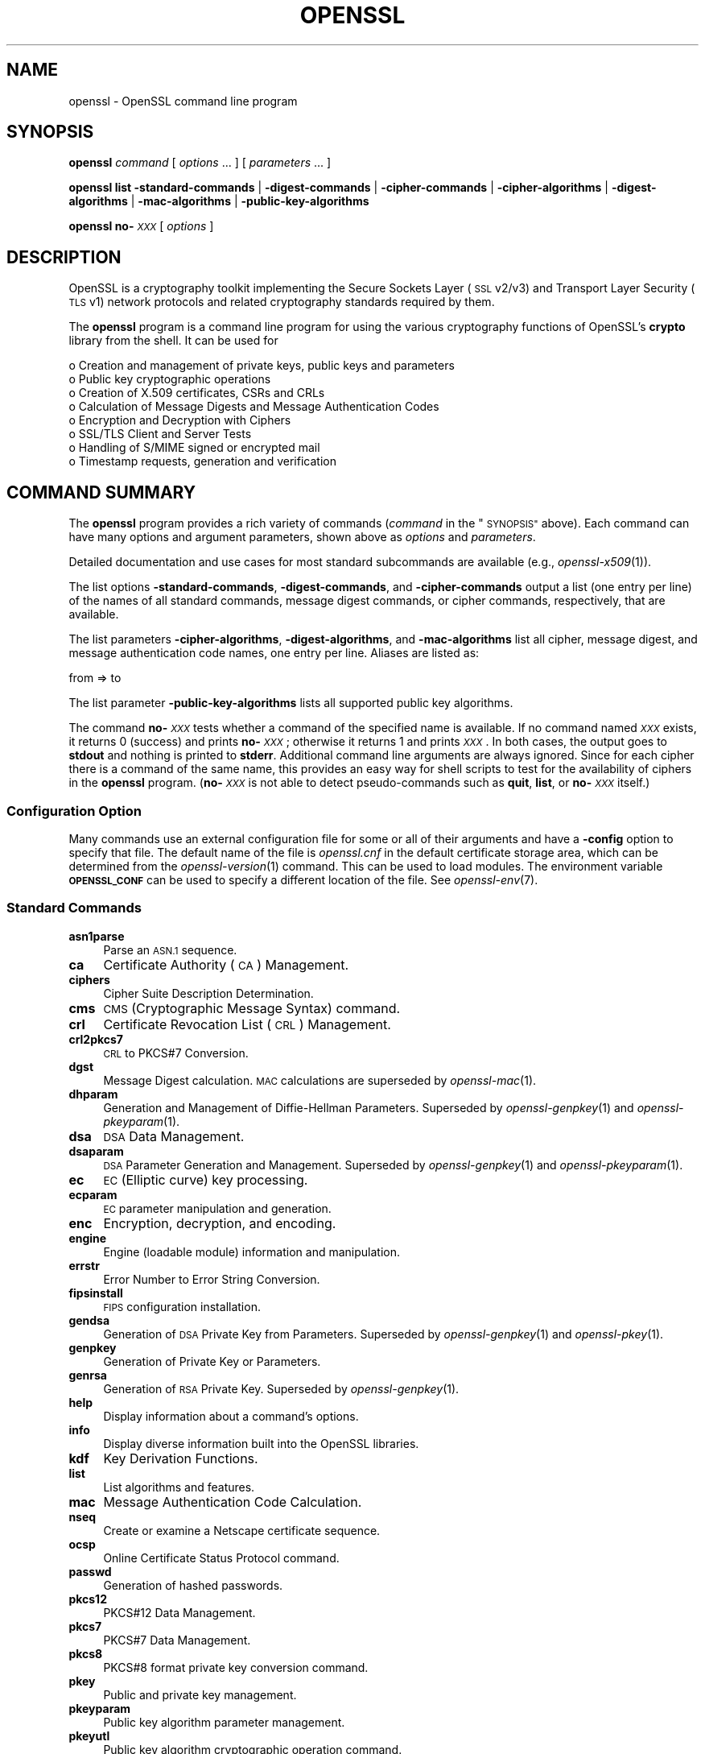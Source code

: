 .\" Automatically generated by Pod::Man 2.27 (Pod::Simple 3.28)
.\"
.\" Standard preamble:
.\" ========================================================================
.de Sp \" Vertical space (when we can't use .PP)
.if t .sp .5v
.if n .sp
..
.de Vb \" Begin verbatim text
.ft CW
.nf
.ne \\$1
..
.de Ve \" End verbatim text
.ft R
.fi
..
.\" Set up some character translations and predefined strings.  \*(-- will
.\" give an unbreakable dash, \*(PI will give pi, \*(L" will give a left
.\" double quote, and \*(R" will give a right double quote.  \*(C+ will
.\" give a nicer C++.  Capital omega is used to do unbreakable dashes and
.\" therefore won't be available.  \*(C` and \*(C' expand to `' in nroff,
.\" nothing in troff, for use with C<>.
.tr \(*W-
.ds C+ C\v'-.1v'\h'-1p'\s-2+\h'-1p'+\s0\v'.1v'\h'-1p'
.ie n \{\
.    ds -- \(*W-
.    ds PI pi
.    if (\n(.H=4u)&(1m=24u) .ds -- \(*W\h'-12u'\(*W\h'-12u'-\" diablo 10 pitch
.    if (\n(.H=4u)&(1m=20u) .ds -- \(*W\h'-12u'\(*W\h'-8u'-\"  diablo 12 pitch
.    ds L" ""
.    ds R" ""
.    ds C` ""
.    ds C' ""
'br\}
.el\{\
.    ds -- \|\(em\|
.    ds PI \(*p
.    ds L" ``
.    ds R" ''
.    ds C`
.    ds C'
'br\}
.\"
.\" Escape single quotes in literal strings from groff's Unicode transform.
.ie \n(.g .ds Aq \(aq
.el       .ds Aq '
.\"
.\" If the F register is turned on, we'll generate index entries on stderr for
.\" titles (.TH), headers (.SH), subsections (.SS), items (.Ip), and index
.\" entries marked with X<> in POD.  Of course, you'll have to process the
.\" output yourself in some meaningful fashion.
.\"
.\" Avoid warning from groff about undefined register 'F'.
.de IX
..
.nr rF 0
.if \n(.g .if rF .nr rF 1
.if (\n(rF:(\n(.g==0)) \{
.    if \nF \{
.        de IX
.        tm Index:\\$1\t\\n%\t"\\$2"
..
.        if !\nF==2 \{
.            nr % 0
.            nr F 2
.        \}
.    \}
.\}
.rr rF
.\"
.\" Accent mark definitions (@(#)ms.acc 1.5 88/02/08 SMI; from UCB 4.2).
.\" Fear.  Run.  Save yourself.  No user-serviceable parts.
.    \" fudge factors for nroff and troff
.if n \{\
.    ds #H 0
.    ds #V .8m
.    ds #F .3m
.    ds #[ \f1
.    ds #] \fP
.\}
.if t \{\
.    ds #H ((1u-(\\\\n(.fu%2u))*.13m)
.    ds #V .6m
.    ds #F 0
.    ds #[ \&
.    ds #] \&
.\}
.    \" simple accents for nroff and troff
.if n \{\
.    ds ' \&
.    ds ` \&
.    ds ^ \&
.    ds , \&
.    ds ~ ~
.    ds /
.\}
.if t \{\
.    ds ' \\k:\h'-(\\n(.wu*8/10-\*(#H)'\'\h"|\\n:u"
.    ds ` \\k:\h'-(\\n(.wu*8/10-\*(#H)'\`\h'|\\n:u'
.    ds ^ \\k:\h'-(\\n(.wu*10/11-\*(#H)'^\h'|\\n:u'
.    ds , \\k:\h'-(\\n(.wu*8/10)',\h'|\\n:u'
.    ds ~ \\k:\h'-(\\n(.wu-\*(#H-.1m)'~\h'|\\n:u'
.    ds / \\k:\h'-(\\n(.wu*8/10-\*(#H)'\z\(sl\h'|\\n:u'
.\}
.    \" troff and (daisy-wheel) nroff accents
.ds : \\k:\h'-(\\n(.wu*8/10-\*(#H+.1m+\*(#F)'\v'-\*(#V'\z.\h'.2m+\*(#F'.\h'|\\n:u'\v'\*(#V'
.ds 8 \h'\*(#H'\(*b\h'-\*(#H'
.ds o \\k:\h'-(\\n(.wu+\w'\(de'u-\*(#H)/2u'\v'-.3n'\*(#[\z\(de\v'.3n'\h'|\\n:u'\*(#]
.ds d- \h'\*(#H'\(pd\h'-\w'~'u'\v'-.25m'\f2\(hy\fP\v'.25m'\h'-\*(#H'
.ds D- D\\k:\h'-\w'D'u'\v'-.11m'\z\(hy\v'.11m'\h'|\\n:u'
.ds th \*(#[\v'.3m'\s+1I\s-1\v'-.3m'\h'-(\w'I'u*2/3)'\s-1o\s+1\*(#]
.ds Th \*(#[\s+2I\s-2\h'-\w'I'u*3/5'\v'-.3m'o\v'.3m'\*(#]
.ds ae a\h'-(\w'a'u*4/10)'e
.ds Ae A\h'-(\w'A'u*4/10)'E
.    \" corrections for vroff
.if v .ds ~ \\k:\h'-(\\n(.wu*9/10-\*(#H)'\s-2\u~\d\s+2\h'|\\n:u'
.if v .ds ^ \\k:\h'-(\\n(.wu*10/11-\*(#H)'\v'-.4m'^\v'.4m'\h'|\\n:u'
.    \" for low resolution devices (crt and lpr)
.if \n(.H>23 .if \n(.V>19 \
\{\
.    ds : e
.    ds 8 ss
.    ds o a
.    ds d- d\h'-1'\(ga
.    ds D- D\h'-1'\(hy
.    ds th \o'bp'
.    ds Th \o'LP'
.    ds ae ae
.    ds Ae AE
.\}
.rm #[ #] #H #V #F C
.\" ========================================================================
.\"
.IX Title "OPENSSL 1"
.TH OPENSSL 1 "2021-01-07" "3.0.0-alpha10-dev" "OpenSSL"
.\" For nroff, turn off justification.  Always turn off hyphenation; it makes
.\" way too many mistakes in technical documents.
.if n .ad l
.nh
.SH "NAME"
openssl \- OpenSSL command line program
.SH "SYNOPSIS"
.IX Header "SYNOPSIS"
\&\fBopenssl\fR
\&\fIcommand\fR
[ \fIoptions\fR ... ]
[ \fIparameters\fR ... ]
.PP
\&\fBopenssl\fR
\&\fBlist\fR
\&\fB\-standard\-commands\fR |
\&\fB\-digest\-commands\fR |
\&\fB\-cipher\-commands\fR |
\&\fB\-cipher\-algorithms\fR |
\&\fB\-digest\-algorithms\fR |
\&\fB\-mac\-algorithms\fR |
\&\fB\-public\-key\-algorithms\fR
.PP
\&\fBopenssl\fR \fBno\-\fR\fI\s-1XXX\s0\fR [ \fIoptions\fR ]
.SH "DESCRIPTION"
.IX Header "DESCRIPTION"
OpenSSL is a cryptography toolkit implementing the Secure Sockets Layer (\s-1SSL\s0
v2/v3) and Transport Layer Security (\s-1TLS\s0 v1) network protocols and related
cryptography standards required by them.
.PP
The \fBopenssl\fR program is a command line program for using the various
cryptography functions of OpenSSL's \fBcrypto\fR library from the shell.
It can be used for
.PP
.Vb 8
\& o  Creation and management of private keys, public keys and parameters
\& o  Public key cryptographic operations
\& o  Creation of X.509 certificates, CSRs and CRLs
\& o  Calculation of Message Digests and Message Authentication Codes
\& o  Encryption and Decryption with Ciphers
\& o  SSL/TLS Client and Server Tests
\& o  Handling of S/MIME signed or encrypted mail
\& o  Timestamp requests, generation and verification
.Ve
.SH "COMMAND SUMMARY"
.IX Header "COMMAND SUMMARY"
The \fBopenssl\fR program provides a rich variety of commands (\fIcommand\fR in
the \*(L"\s-1SYNOPSIS\*(R"\s0 above).
Each command can have many options and argument parameters, shown above as
\&\fIoptions\fR and \fIparameters\fR.
.PP
Detailed documentation and use cases for most standard subcommands are available
(e.g., \fIopenssl\-x509\fR\|(1)).
.PP
The list options \fB\-standard\-commands\fR, \fB\-digest\-commands\fR,
and \fB\-cipher\-commands\fR output a list (one entry per line) of the names
of all standard commands, message digest commands, or cipher commands,
respectively, that are available.
.PP
The list parameters \fB\-cipher\-algorithms\fR, \fB\-digest\-algorithms\fR,
and \fB\-mac\-algorithms\fR list all cipher, message digest, and message
authentication code names, one entry per line. Aliases are listed as:
.PP
.Vb 1
\& from => to
.Ve
.PP
The list parameter \fB\-public\-key\-algorithms\fR lists all supported public
key algorithms.
.PP
The command \fBno\-\fR\fI\s-1XXX\s0\fR tests whether a command of the
specified name is available.  If no command named \fI\s-1XXX\s0\fR exists, it
returns 0 (success) and prints \fBno\-\fR\fI\s-1XXX\s0\fR; otherwise it returns 1
and prints \fI\s-1XXX\s0\fR.  In both cases, the output goes to \fBstdout\fR and
nothing is printed to \fBstderr\fR.  Additional command line arguments
are always ignored.  Since for each cipher there is a command of the
same name, this provides an easy way for shell scripts to test for the
availability of ciphers in the \fBopenssl\fR program.  (\fBno\-\fR\fI\s-1XXX\s0\fR is
not able to detect pseudo-commands such as \fBquit\fR,
\&\fBlist\fR, or \fBno\-\fR\fI\s-1XXX\s0\fR itself.)
.SS "Configuration Option"
.IX Subsection "Configuration Option"
Many commands use an external configuration file for some or all of their
arguments and have a \fB\-config\fR option to specify that file.
The default name of the file is \fIopenssl.cnf\fR in the default certificate
storage area, which can be determined from the \fIopenssl\-version\fR\|(1)
command. This can be used to load modules.
The environment variable \fB\s-1OPENSSL_CONF\s0\fR can be used to specify
a different location of the file.
See \fIopenssl\-env\fR\|(7).
.SS "Standard Commands"
.IX Subsection "Standard Commands"
.IP "\fBasn1parse\fR" 4
.IX Item "asn1parse"
Parse an \s-1ASN.1\s0 sequence.
.IP "\fBca\fR" 4
.IX Item "ca"
Certificate Authority (\s-1CA\s0) Management.
.IP "\fBciphers\fR" 4
.IX Item "ciphers"
Cipher Suite Description Determination.
.IP "\fBcms\fR" 4
.IX Item "cms"
\&\s-1CMS \s0(Cryptographic Message Syntax) command.
.IP "\fBcrl\fR" 4
.IX Item "crl"
Certificate Revocation List (\s-1CRL\s0) Management.
.IP "\fBcrl2pkcs7\fR" 4
.IX Item "crl2pkcs7"
\&\s-1CRL\s0 to PKCS#7 Conversion.
.IP "\fBdgst\fR" 4
.IX Item "dgst"
Message Digest calculation. \s-1MAC\s0 calculations are superseded by
\&\fIopenssl\-mac\fR\|(1).
.IP "\fBdhparam\fR" 4
.IX Item "dhparam"
Generation and Management of Diffie-Hellman Parameters. Superseded by
\&\fIopenssl\-genpkey\fR\|(1) and \fIopenssl\-pkeyparam\fR\|(1).
.IP "\fBdsa\fR" 4
.IX Item "dsa"
\&\s-1DSA\s0 Data Management.
.IP "\fBdsaparam\fR" 4
.IX Item "dsaparam"
\&\s-1DSA\s0 Parameter Generation and Management. Superseded by
\&\fIopenssl\-genpkey\fR\|(1) and \fIopenssl\-pkeyparam\fR\|(1).
.IP "\fBec\fR" 4
.IX Item "ec"
\&\s-1EC \s0(Elliptic curve) key processing.
.IP "\fBecparam\fR" 4
.IX Item "ecparam"
\&\s-1EC\s0 parameter manipulation and generation.
.IP "\fBenc\fR" 4
.IX Item "enc"
Encryption, decryption, and encoding.
.IP "\fBengine\fR" 4
.IX Item "engine"
Engine (loadable module) information and manipulation.
.IP "\fBerrstr\fR" 4
.IX Item "errstr"
Error Number to Error String Conversion.
.IP "\fBfipsinstall\fR" 4
.IX Item "fipsinstall"
\&\s-1FIPS\s0 configuration installation.
.IP "\fBgendsa\fR" 4
.IX Item "gendsa"
Generation of \s-1DSA\s0 Private Key from Parameters. Superseded by
\&\fIopenssl\-genpkey\fR\|(1) and \fIopenssl\-pkey\fR\|(1).
.IP "\fBgenpkey\fR" 4
.IX Item "genpkey"
Generation of Private Key or Parameters.
.IP "\fBgenrsa\fR" 4
.IX Item "genrsa"
Generation of \s-1RSA\s0 Private Key. Superseded by \fIopenssl\-genpkey\fR\|(1).
.IP "\fBhelp\fR" 4
.IX Item "help"
Display information about a command's options.
.IP "\fBinfo\fR" 4
.IX Item "info"
Display diverse information built into the OpenSSL libraries.
.IP "\fBkdf\fR" 4
.IX Item "kdf"
Key Derivation Functions.
.IP "\fBlist\fR" 4
.IX Item "list"
List algorithms and features.
.IP "\fBmac\fR" 4
.IX Item "mac"
Message Authentication Code Calculation.
.IP "\fBnseq\fR" 4
.IX Item "nseq"
Create or examine a Netscape certificate sequence.
.IP "\fBocsp\fR" 4
.IX Item "ocsp"
Online Certificate Status Protocol command.
.IP "\fBpasswd\fR" 4
.IX Item "passwd"
Generation of hashed passwords.
.IP "\fBpkcs12\fR" 4
.IX Item "pkcs12"
PKCS#12 Data Management.
.IP "\fBpkcs7\fR" 4
.IX Item "pkcs7"
PKCS#7 Data Management.
.IP "\fBpkcs8\fR" 4
.IX Item "pkcs8"
PKCS#8 format private key conversion command.
.IP "\fBpkey\fR" 4
.IX Item "pkey"
Public and private key management.
.IP "\fBpkeyparam\fR" 4
.IX Item "pkeyparam"
Public key algorithm parameter management.
.IP "\fBpkeyutl\fR" 4
.IX Item "pkeyutl"
Public key algorithm cryptographic operation command.
.IP "\fBprime\fR" 4
.IX Item "prime"
Compute prime numbers.
.IP "\fBrand\fR" 4
.IX Item "rand"
Generate pseudo-random bytes.
.IP "\fBrehash\fR" 4
.IX Item "rehash"
Create symbolic links to certificate and \s-1CRL\s0 files named by the hash values.
.IP "\fBreq\fR" 4
.IX Item "req"
PKCS#10 X.509 Certificate Signing Request (\s-1CSR\s0) Management.
.IP "\fBrsa\fR" 4
.IX Item "rsa"
\&\s-1RSA\s0 key management.
.IP "\fBrsautl\fR" 4
.IX Item "rsautl"
\&\s-1RSA\s0 command for signing, verification, encryption, and decryption. Superseded
by  \fIopenssl\-pkeyutl\fR\|(1).
.IP "\fBs_client\fR" 4
.IX Item "s_client"
This implements a generic \s-1SSL/TLS\s0 client which can establish a transparent
connection to a remote server speaking \s-1SSL/TLS.\s0 It's intended for testing
purposes only and provides only rudimentary interface functionality but
internally uses mostly all functionality of the OpenSSL \fBssl\fR library.
.IP "\fBs_server\fR" 4
.IX Item "s_server"
This implements a generic \s-1SSL/TLS\s0 server which accepts connections from remote
clients speaking \s-1SSL/TLS.\s0 It's intended for testing purposes only and provides
only rudimentary interface functionality but internally uses mostly all
functionality of the OpenSSL \fBssl\fR library.  It provides both an own command
line oriented protocol for testing \s-1SSL\s0 functions and a simple \s-1HTTP\s0 response
facility to emulate an SSL/TLS\-aware webserver.
.IP "\fBs_time\fR" 4
.IX Item "s_time"
\&\s-1SSL\s0 Connection Timer.
.IP "\fBsess_id\fR" 4
.IX Item "sess_id"
\&\s-1SSL\s0 Session Data Management.
.IP "\fBsmime\fR" 4
.IX Item "smime"
S/MIME mail processing.
.IP "\fBspeed\fR" 4
.IX Item "speed"
Algorithm Speed Measurement.
.IP "\fBspkac\fR" 4
.IX Item "spkac"
\&\s-1SPKAC\s0 printing and generating command.
.IP "\fBsrp\fR" 4
.IX Item "srp"
Maintain \s-1SRP\s0 password file.
.IP "\fBstoreutl\fR" 4
.IX Item "storeutl"
Command to list and display certificates, keys, CRLs, etc.
.IP "\fBts\fR" 4
.IX Item "ts"
Time Stamping Authority command.
.IP "\fBverify\fR" 4
.IX Item "verify"
X.509 Certificate Verification.
See also the \fIopenssl\-verification\-options\fR\|(1) manual page.
.IP "\fBversion\fR" 4
.IX Item "version"
OpenSSL Version Information.
.IP "\fBx509\fR" 4
.IX Item "x509"
X.509 Certificate Data Management.
.SS "Message Digest Commands"
.IX Subsection "Message Digest Commands"
.IP "\fBblake2b512\fR" 4
.IX Item "blake2b512"
BLAKE2b\-512 Digest
.IP "\fBblake2s256\fR" 4
.IX Item "blake2s256"
BLAKE2s\-256 Digest
.IP "\fBmd2\fR" 4
.IX Item "md2"
\&\s-1MD2\s0 Digest
.IP "\fBmd4\fR" 4
.IX Item "md4"
\&\s-1MD4\s0 Digest
.IP "\fBmd5\fR" 4
.IX Item "md5"
\&\s-1MD5\s0 Digest
.IP "\fBmdc2\fR" 4
.IX Item "mdc2"
\&\s-1MDC2\s0 Digest
.IP "\fBrmd160\fR" 4
.IX Item "rmd160"
\&\s-1RMD\-160\s0 Digest
.IP "\fBsha1\fR" 4
.IX Item "sha1"
\&\s-1SHA\-1\s0 Digest
.IP "\fBsha224\fR" 4
.IX Item "sha224"
\&\s-1SHA\-2 224\s0 Digest
.IP "\fBsha256\fR" 4
.IX Item "sha256"
\&\s-1SHA\-2 256\s0 Digest
.IP "\fBsha384\fR" 4
.IX Item "sha384"
\&\s-1SHA\-2 384\s0 Digest
.IP "\fBsha512\fR" 4
.IX Item "sha512"
\&\s-1SHA\-2 512\s0 Digest
.IP "\fBsha3\-224\fR" 4
.IX Item "sha3-224"
\&\s-1SHA\-3 224\s0 Digest
.IP "\fBsha3\-256\fR" 4
.IX Item "sha3-256"
\&\s-1SHA\-3 256\s0 Digest
.IP "\fBsha3\-384\fR" 4
.IX Item "sha3-384"
\&\s-1SHA\-3 384\s0 Digest
.IP "\fBsha3\-512\fR" 4
.IX Item "sha3-512"
\&\s-1SHA\-3 512\s0 Digest
.IP "\fBshake128\fR" 4
.IX Item "shake128"
\&\s-1SHA\-3 SHAKE128\s0 Digest
.IP "\fBshake256\fR" 4
.IX Item "shake256"
\&\s-1SHA\-3 SHAKE256\s0 Digest
.IP "\fBsm3\fR" 4
.IX Item "sm3"
\&\s-1SM3\s0 Digest
.SS "Encryption, Decryption, and Encoding Commands"
.IX Subsection "Encryption, Decryption, and Encoding Commands"
The following aliases provide convenient access to the most used encodings
and ciphers.
.PP
Depending on how OpenSSL was configured and built, not all ciphers listed
here may be present. See \fIopenssl\-enc\fR\|(1) for more information.
.IP "\fBaes128\fR, \fBaes\-128\-cbc\fR, \fBaes\-128\-cfb\fR, \fBaes\-128\-ctr\fR, \fBaes\-128\-ecb\fR, \fBaes\-128\-ofb\fR" 4
.IX Item "aes128, aes-128-cbc, aes-128-cfb, aes-128-ctr, aes-128-ecb, aes-128-ofb"
\&\s-1AES\-128\s0 Cipher
.IP "\fBaes192\fR, \fBaes\-192\-cbc\fR, \fBaes\-192\-cfb\fR, \fBaes\-192\-ctr\fR, \fBaes\-192\-ecb\fR, \fBaes\-192\-ofb\fR" 4
.IX Item "aes192, aes-192-cbc, aes-192-cfb, aes-192-ctr, aes-192-ecb, aes-192-ofb"
\&\s-1AES\-192\s0 Cipher
.IP "\fBaes256\fR, \fBaes\-256\-cbc\fR, \fBaes\-256\-cfb\fR, \fBaes\-256\-ctr\fR, \fBaes\-256\-ecb\fR, \fBaes\-256\-ofb\fR" 4
.IX Item "aes256, aes-256-cbc, aes-256-cfb, aes-256-ctr, aes-256-ecb, aes-256-ofb"
\&\s-1AES\-256\s0 Cipher
.IP "\fBaria128\fR, \fBaria\-128\-cbc\fR, \fBaria\-128\-cfb\fR, \fBaria\-128\-ctr\fR, \fBaria\-128\-ecb\fR, \fBaria\-128\-ofb\fR" 4
.IX Item "aria128, aria-128-cbc, aria-128-cfb, aria-128-ctr, aria-128-ecb, aria-128-ofb"
Aria\-128 Cipher
.IP "\fBaria192\fR, \fBaria\-192\-cbc\fR, \fBaria\-192\-cfb\fR, \fBaria\-192\-ctr\fR, \fBaria\-192\-ecb\fR, \fBaria\-192\-ofb\fR" 4
.IX Item "aria192, aria-192-cbc, aria-192-cfb, aria-192-ctr, aria-192-ecb, aria-192-ofb"
Aria\-192 Cipher
.IP "\fBaria256\fR, \fBaria\-256\-cbc\fR, \fBaria\-256\-cfb\fR, \fBaria\-256\-ctr\fR, \fBaria\-256\-ecb\fR, \fBaria\-256\-ofb\fR" 4
.IX Item "aria256, aria-256-cbc, aria-256-cfb, aria-256-ctr, aria-256-ecb, aria-256-ofb"
Aria\-256 Cipher
.IP "\fBbase64\fR" 4
.IX Item "base64"
Base64 Encoding
.IP "\fBbf\fR, \fBbf-cbc\fR, \fBbf-cfb\fR, \fBbf-ecb\fR, \fBbf-ofb\fR" 4
.IX Item "bf, bf-cbc, bf-cfb, bf-ecb, bf-ofb"
Blowfish Cipher
.IP "\fBcamellia128\fR, \fBcamellia\-128\-cbc\fR, \fBcamellia\-128\-cfb\fR, \fBcamellia\-128\-ctr\fR, \fBcamellia\-128\-ecb\fR, \fBcamellia\-128\-ofb\fR" 4
.IX Item "camellia128, camellia-128-cbc, camellia-128-cfb, camellia-128-ctr, camellia-128-ecb, camellia-128-ofb"
Camellia\-128 Cipher
.IP "\fBcamellia192\fR, \fBcamellia\-192\-cbc\fR, \fBcamellia\-192\-cfb\fR, \fBcamellia\-192\-ctr\fR, \fBcamellia\-192\-ecb\fR, \fBcamellia\-192\-ofb\fR" 4
.IX Item "camellia192, camellia-192-cbc, camellia-192-cfb, camellia-192-ctr, camellia-192-ecb, camellia-192-ofb"
Camellia\-192 Cipher
.IP "\fBcamellia256\fR, \fBcamellia\-256\-cbc\fR, \fBcamellia\-256\-cfb\fR, \fBcamellia\-256\-ctr\fR, \fBcamellia\-256\-ecb\fR, \fBcamellia\-256\-ofb\fR" 4
.IX Item "camellia256, camellia-256-cbc, camellia-256-cfb, camellia-256-ctr, camellia-256-ecb, camellia-256-ofb"
Camellia\-256 Cipher
.IP "\fBcast\fR, \fBcast-cbc\fR" 4
.IX Item "cast, cast-cbc"
\&\s-1CAST\s0 Cipher
.IP "\fBcast5\-cbc\fR, \fBcast5\-cfb\fR, \fBcast5\-ecb\fR, \fBcast5\-ofb\fR" 4
.IX Item "cast5-cbc, cast5-cfb, cast5-ecb, cast5-ofb"
\&\s-1CAST5\s0 Cipher
.IP "\fBchacha20\fR" 4
.IX Item "chacha20"
Chacha20 Cipher
.IP "\fBdes\fR, \fBdes-cbc\fR, \fBdes-cfb\fR, \fBdes-ecb\fR, \fBdes-ede\fR, \fBdes-ede-cbc\fR, \fBdes-ede-cfb\fR, \fBdes-ede-ofb\fR, \fBdes-ofb\fR" 4
.IX Item "des, des-cbc, des-cfb, des-ecb, des-ede, des-ede-cbc, des-ede-cfb, des-ede-ofb, des-ofb"
\&\s-1DES\s0 Cipher
.IP "\fBdes3\fR, \fBdesx\fR, \fBdes\-ede3\fR, \fBdes\-ede3\-cbc\fR, \fBdes\-ede3\-cfb\fR, \fBdes\-ede3\-ofb\fR" 4
.IX Item "des3, desx, des-ede3, des-ede3-cbc, des-ede3-cfb, des-ede3-ofb"
Triple-DES Cipher
.IP "\fBidea\fR, \fBidea-cbc\fR, \fBidea-cfb\fR, \fBidea-ecb\fR, \fBidea-ofb\fR" 4
.IX Item "idea, idea-cbc, idea-cfb, idea-ecb, idea-ofb"
\&\s-1IDEA\s0 Cipher
.IP "\fBrc2\fR, \fBrc2\-cbc\fR, \fBrc2\-cfb\fR, \fBrc2\-ecb\fR, \fBrc2\-ofb\fR" 4
.IX Item "rc2, rc2-cbc, rc2-cfb, rc2-ecb, rc2-ofb"
\&\s-1RC2\s0 Cipher
.IP "\fBrc4\fR" 4
.IX Item "rc4"
\&\s-1RC4\s0 Cipher
.IP "\fBrc5\fR, \fBrc5\-cbc\fR, \fBrc5\-cfb\fR, \fBrc5\-ecb\fR, \fBrc5\-ofb\fR" 4
.IX Item "rc5, rc5-cbc, rc5-cfb, rc5-ecb, rc5-ofb"
\&\s-1RC5\s0 Cipher
.IP "\fBseed\fR, \fBseed-cbc\fR, \fBseed-cfb\fR, \fBseed-ecb\fR, \fBseed-ofb\fR" 4
.IX Item "seed, seed-cbc, seed-cfb, seed-ecb, seed-ofb"
\&\s-1SEED\s0 Cipher
.IP "\fBsm4\fR, \fBsm4\-cbc\fR, \fBsm4\-cfb\fR, \fBsm4\-ctr\fR, \fBsm4\-ecb\fR, \fBsm4\-ofb\fR" 4
.IX Item "sm4, sm4-cbc, sm4-cfb, sm4-ctr, sm4-ecb, sm4-ofb"
\&\s-1SM4\s0 Cipher
.SH "OPTIONS"
.IX Header "OPTIONS"
Details of which options are available depend on the specific command.
This section describes some common options with common behavior.
.SS "Common Options"
.IX Subsection "Common Options"
.IP "\fB\-help\fR" 4
.IX Item "-help"
Provides a terse summary of all options.
If an option takes an argument, the \*(L"type\*(R" of argument is also given.
.IP "\fB\-\-\fR" 4
.IX Item "--"
This terminates the list of options. It is mostly useful if any filename
parameters start with a minus sign:
.Sp
.Vb 1
\& openssl verify [flags...] \-\- \-cert1.pem...
.Ve
.SS "Format Options"
.IX Subsection "Format Options"
See \fIopenssl\-format\-options\fR\|(1) for manual page.
.SS "Pass Phrase Options"
.IX Subsection "Pass Phrase Options"
See the \fIopenssl\-passphrase\-options\fR\|(1) manual page.
.SS "Random State Options"
.IX Subsection "Random State Options"
Prior to OpenSSL 1.1.1, it was common for applications to store information
about the state of the random-number generator in a file that was loaded
at startup and rewritten upon exit. On modern operating systems, this is
generally no longer necessary as OpenSSL will seed itself from a trusted
entropy source provided by the operating system. These flags are still
supported for special platforms or circumstances that might require them.
.PP
It is generally an error to use the same seed file more than once and
every use of \fB\-rand\fR should be paired with \fB\-writerand\fR.
.IP "\fB\-rand\fR \fIfiles\fR" 4
.IX Item "-rand files"
A file or files containing random data used to seed the random number
generator.
Multiple files can be specified separated by an OS-dependent character.
The separator is \f(CW\*(C`;\*(C'\fR for MS-Windows, \f(CW\*(C`,\*(C'\fR for OpenVMS, and \f(CW\*(C`:\*(C'\fR for
all others. Another way to specify multiple files is to repeat this flag
with different filenames.
.IP "\fB\-writerand\fR \fIfile\fR" 4
.IX Item "-writerand file"
Writes the seed data to the specified \fIfile\fR upon exit.
This file can be used in a subsequent command invocation.
.SS "Certificate Verification Options"
.IX Subsection "Certificate Verification Options"
See the \fIopenssl\-verification\-options\fR\|(1) manual page.
.SS "Name Format Options"
.IX Subsection "Name Format Options"
See the \fIopenssl\-namedisplay\-options\fR\|(1) manual page.
.SS "\s-1TLS\s0 Version Options"
.IX Subsection "TLS Version Options"
Several commands use \s-1SSL, TLS,\s0 or \s-1DTLS.\s0 By default, the commands use \s-1TLS\s0 and
clients will offer the lowest and highest protocol version they support,
and servers will pick the highest version that the client offers that is also
supported by the server.
.PP
The options below can be used to limit which protocol versions are used,
and whether \s-1TCP \s0(\s-1SSL\s0 and \s-1TLS\s0) or \s-1UDP \s0(\s-1DTLS\s0) is used.
Note that not all protocols and flags may be available, depending on how
OpenSSL was built.
.IP "\fB\-ssl3\fR, \fB\-tls1\fR, \fB\-tls1_1\fR, \fB\-tls1_2\fR, \fB\-tls1_3\fR, \fB\-no_ssl3\fR, \fB\-no_tls1\fR, \fB\-no_tls1_1\fR, \fB\-no_tls1_2\fR, \fB\-no_tls1_3\fR" 4
.IX Item "-ssl3, -tls1, -tls1_1, -tls1_2, -tls1_3, -no_ssl3, -no_tls1, -no_tls1_1, -no_tls1_2, -no_tls1_3"
These options require or disable the use of the specified \s-1SSL\s0 or \s-1TLS\s0 protocols.
When a specific \s-1TLS\s0 version is required, only that version will be offered or
accepted.
Only one specific protocol can be given and it cannot be combined with any of
the \fBno_\fR options.
.IP "\fB\-dtls\fR, \fB\-dtls1\fR, \fB\-dtls1_2\fR" 4
.IX Item "-dtls, -dtls1, -dtls1_2"
These options specify to use \s-1DTLS\s0 instead of \s-1DLTS.\s0
With \fB\-dtls\fR, clients will negotiate any supported \s-1DTLS\s0 protocol version.
Use the \fB\-dtls1\fR or \fB\-dtls1_2\fR options to support only \s-1DTLS1.0\s0 or \s-1DTLS1.2,\s0
respectively.
.SS "Engine Options"
.IX Subsection "Engine Options"
.IP "\fB\-engine\fR \fIid\fR" 4
.IX Item "-engine id"
Load the engine identified by \fIid\fR and use all the methods it implements
(algorithms, key storage, etc.), unless specified otherwise in the
command-specific documentation or it is configured to do so, as described in
\&\*(L"Engine Configuration\*(R" in \fIconfig\fR\|(5).
.Sp
The engine will be used for key ids specified with \fB\-key\fR and similar
options when an option like \fB\-keyform engine\fR is given.
.PP
Options specifying keys, like \fB\-key\fR and similar, can use the generic
OpenSSL engine key loading \s-1URI\s0 scheme \f(CW\*(C`org.openssl.engine:\*(C'\fR to retrieve
private keys and public keys.  The \s-1URI\s0 syntax is as follows, in simplified
form:
.PP
.Vb 1
\&    org.openssl.engine:{engineid}:{keyid}
.Ve
.PP
Where \f(CW\*(C`{engineid}\*(C'\fR is the identity/name of the engine, and \f(CW\*(C`{keyid}\*(C'\fR is a
key identifier that's acceptable by that engine.  For example, when using an
engine that interfaces against a PKCS#11 implementation, the generic key \s-1URI\s0
would be something like this (this happens to be an example for the PKCS#11
engine that's part of OpenSC):
.PP
.Vb 1
\&    \-key org.openssl.engine:pkcs11:label_some\-private\-key
.Ve
.PP
As a third possibility, for engines and providers that have implemented
their own \s-1\fIOSSL_STORE_LOADER\s0\fR\|(3), \f(CW\*(C`org.openssl.engine:\*(C'\fR should not be
necessary.  For a PKCS#11 implementation that has implemented such a loader,
the PKCS#11 \s-1URI\s0 as defined in \s-1RFC 7512\s0 should be possible to use directly:
.PP
.Vb 1
\&    \-key pkcs11:object=some\-private\-key;pin\-value=1234
.Ve
.SH "ENVIRONMENT"
.IX Header "ENVIRONMENT"
The OpenSSL library can be take some configuration parameters from the
environment.  Some of these variables are listed below.  For information
about specific commands, see \fIopenssl\-engine\fR\|(1),
\&\fIopenssl\-rehash\fR\|(1), and \fItsget\fR\|(1).
.PP
For information about the use of environment variables in configuration,
see \*(L"\s-1ENVIRONMENT\*(R"\s0 in \fIconfig\fR\|(5).
.PP
For information about querying or specifying \s-1CPU\s0 architecture flags, see
\&\fIOPENSSL_ia32cap\fR\|(3), and \fIOPENSSL_s390xcap\fR\|(3).
.PP
For information about all environment variables used by the OpenSSL libraries,
see \fIopenssl\-env\fR\|(7).
.IP "\fBOPENSSL_TRACE=\fR\fIname\fR[,...]" 4
.IX Item "OPENSSL_TRACE=name[,...]"
Enable tracing output of OpenSSL library, by name.
This output will only make sense if you know OpenSSL internals well.
Also, it might not give you any output at all, depending on how
OpenSSL was built.
.Sp
The value is a comma separated list of names, with the following
available:
.RS 4
.IP "\fB\s-1TRACE\s0\fR" 4
.IX Item "TRACE"
The tracing functionality.
.IP "\fB\s-1TLS\s0\fR" 4
.IX Item "TLS"
General \s-1SSL/TLS.\s0
.IP "\fB\s-1TLS_CIPHER\s0\fR" 4
.IX Item "TLS_CIPHER"
\&\s-1SSL/TLS\s0 cipher.
.IP "\fB\s-1CONF\s0\fR" 4
.IX Item "CONF"
Show details about provider and engine configuration.
.IP "\fB\s-1ENGINE_TABLE\s0\fR" 4
.IX Item "ENGINE_TABLE"
The function that is used by \s-1RSA, DSA \s0(etc) code to select registered
ENGINEs, cache defaults and functional references (etc), will generate
debugging summaries.
.IP "\fB\s-1ENGINE_REF_COUNT\s0\fR" 4
.IX Item "ENGINE_REF_COUNT"
Reference counts in the \s-1ENGINE\s0 structure will be monitored with a line
of generated for each change.
.IP "\fB\s-1PKCS5V2\s0\fR" 4
.IX Item "PKCS5V2"
PKCS#5 v2 keygen.
.IP "\fB\s-1PKCS12_KEYGEN\s0\fR" 4
.IX Item "PKCS12_KEYGEN"
PKCS#12 key generation.
.IP "\fB\s-1PKCS12_DECRYPT\s0\fR" 4
.IX Item "PKCS12_DECRYPT"
PKCS#12 decryption.
.IP "\fBX509V3_POLICY\fR" 4
.IX Item "X509V3_POLICY"
Generates the complete policy tree at various point during X.509 v3
policy evaluation.
.IP "\fB\s-1BN_CTX\s0\fR" 4
.IX Item "BN_CTX"
\&\s-1BIGNUM\s0 context.
.RE
.RS 4
.RE
.SH "SEE ALSO"
.IX Header "SEE ALSO"
\&\fIopenssl\-asn1parse\fR\|(1),
\&\fIopenssl\-ca\fR\|(1),
\&\fIopenssl\-ciphers\fR\|(1),
\&\fIopenssl\-cms\fR\|(1),
\&\fIopenssl\-crl\fR\|(1),
\&\fIopenssl\-crl2pkcs7\fR\|(1),
\&\fIopenssl\-dgst\fR\|(1),
\&\fIopenssl\-dhparam\fR\|(1),
\&\fIopenssl\-dsa\fR\|(1),
\&\fIopenssl\-dsaparam\fR\|(1),
\&\fIopenssl\-ec\fR\|(1),
\&\fIopenssl\-ecparam\fR\|(1),
\&\fIopenssl\-enc\fR\|(1),
\&\fIopenssl\-engine\fR\|(1),
\&\fIopenssl\-errstr\fR\|(1),
\&\fIopenssl\-gendsa\fR\|(1),
\&\fIopenssl\-genpkey\fR\|(1),
\&\fIopenssl\-genrsa\fR\|(1),
\&\fIopenssl\-kdf\fR\|(1),
\&\fIopenssl\-mac\fR\|(1),
\&\fIopenssl\-nseq\fR\|(1),
\&\fIopenssl\-ocsp\fR\|(1),
\&\fIopenssl\-passwd\fR\|(1),
\&\fIopenssl\-pkcs12\fR\|(1),
\&\fIopenssl\-pkcs7\fR\|(1),
\&\fIopenssl\-pkcs8\fR\|(1),
\&\fIopenssl\-pkey\fR\|(1),
\&\fIopenssl\-pkeyparam\fR\|(1),
\&\fIopenssl\-pkeyutl\fR\|(1),
\&\fIopenssl\-prime\fR\|(1),
\&\fIopenssl\-rand\fR\|(1),
\&\fIopenssl\-rehash\fR\|(1),
\&\fIopenssl\-req\fR\|(1),
\&\fIopenssl\-rsa\fR\|(1),
\&\fIopenssl\-rsautl\fR\|(1),
\&\fIopenssl\-s_client\fR\|(1),
\&\fIopenssl\-s_server\fR\|(1),
\&\fIopenssl\-s_time\fR\|(1),
\&\fIopenssl\-sess_id\fR\|(1),
\&\fIopenssl\-smime\fR\|(1),
\&\fIopenssl\-speed\fR\|(1),
\&\fIopenssl\-spkac\fR\|(1),
\&\fIopenssl\-srp\fR\|(1),
\&\fIopenssl\-storeutl\fR\|(1),
\&\fIopenssl\-ts\fR\|(1),
\&\fIopenssl\-verify\fR\|(1),
\&\fIopenssl\-version\fR\|(1),
\&\fIopenssl\-x509\fR\|(1),
\&\fIconfig\fR\|(5),
\&\fIcrypto\fR\|(7),
\&\fIopenssl\-env\fR\|(7).
\&\fIssl\fR\|(7),
\&\fIx509v3_config\fR\|(5)
.SH "HISTORY"
.IX Header "HISTORY"
The \fBlist\fR \-\fI\s-1XXX\s0\fR\fB\-algorithms\fR options were added in OpenSSL 1.0.0;
For notes on the availability of other commands, see their individual
manual pages.
.PP
The \fB\-issuer_checks\fR option is deprecated as of OpenSSL 1.1.0 and
is silently ignored.
.PP
The \fB\-xcertform\fR and \fB\-xkeyform\fR options
are obsolete since OpenSSL 3.0 and have no effect.
.PP
The interactive mode, which could be invoked by running \f(CW\*(C`openssl\*(C'\fR
with no further arguments, was removed in OpenSSL 3.0, and running
that program with no arguments is now equivalent to \f(CW\*(C`openssl help\*(C'\fR.
.SH "COPYRIGHT"
.IX Header "COPYRIGHT"
Copyright 2000\-2020 The OpenSSL Project Authors. All Rights Reserved.
.PP
Licensed under the Apache License 2.0 (the \*(L"License\*(R").  You may not use
this file except in compliance with the License.  You can obtain a copy
in the file \s-1LICENSE\s0 in the source distribution or at
<https://www.openssl.org/source/license.html>.
